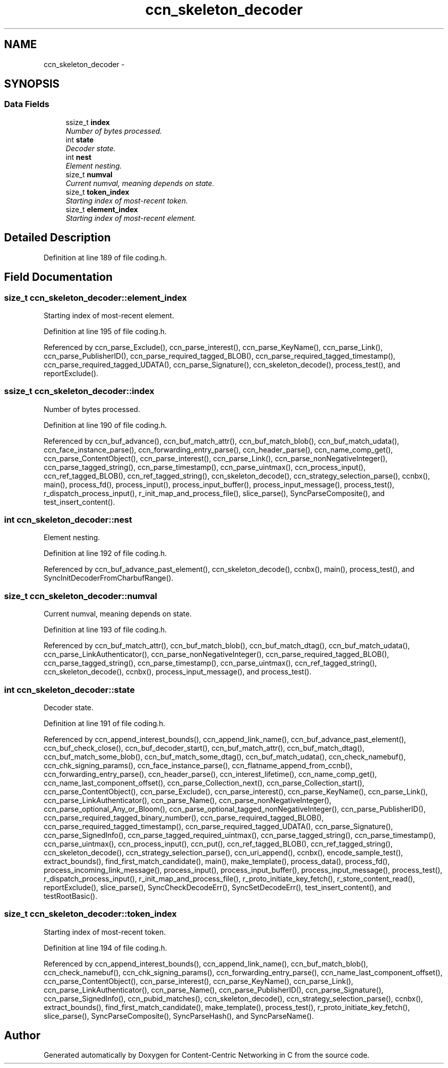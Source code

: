 .TH "ccn_skeleton_decoder" 3 "Tue Apr 1 2014" "Version 0.8.2" "Content-Centric Networking in C" \" -*- nroff -*-
.ad l
.nh
.SH NAME
ccn_skeleton_decoder \- 
.SH SYNOPSIS
.br
.PP
.SS "Data Fields"

.in +1c
.ti -1c
.RI "ssize_t \fBindex\fP"
.br
.RI "\fINumber of bytes processed\&. \fP"
.ti -1c
.RI "int \fBstate\fP"
.br
.RI "\fIDecoder state\&. \fP"
.ti -1c
.RI "int \fBnest\fP"
.br
.RI "\fIElement nesting\&. \fP"
.ti -1c
.RI "size_t \fBnumval\fP"
.br
.RI "\fICurrent numval, meaning depends on state\&. \fP"
.ti -1c
.RI "size_t \fBtoken_index\fP"
.br
.RI "\fIStarting index of most-recent token\&. \fP"
.ti -1c
.RI "size_t \fBelement_index\fP"
.br
.RI "\fIStarting index of most-recent element\&. \fP"
.in -1c
.SH "Detailed Description"
.PP 
Definition at line 189 of file coding\&.h\&.
.SH "Field Documentation"
.PP 
.SS "size_t \fBccn_skeleton_decoder::element_index\fP"
.PP
Starting index of most-recent element\&. 
.PP
Definition at line 195 of file coding\&.h\&.
.PP
Referenced by ccn_parse_Exclude(), ccn_parse_interest(), ccn_parse_KeyName(), ccn_parse_Link(), ccn_parse_PublisherID(), ccn_parse_required_tagged_BLOB(), ccn_parse_required_tagged_timestamp(), ccn_parse_required_tagged_UDATA(), ccn_parse_Signature(), ccn_skeleton_decode(), process_test(), and reportExclude()\&.
.SS "ssize_t \fBccn_skeleton_decoder::index\fP"
.PP
Number of bytes processed\&. 
.PP
Definition at line 190 of file coding\&.h\&.
.PP
Referenced by ccn_buf_advance(), ccn_buf_match_attr(), ccn_buf_match_blob(), ccn_buf_match_udata(), ccn_face_instance_parse(), ccn_forwarding_entry_parse(), ccn_header_parse(), ccn_name_comp_get(), ccn_parse_ContentObject(), ccn_parse_interest(), ccn_parse_Link(), ccn_parse_nonNegativeInteger(), ccn_parse_tagged_string(), ccn_parse_timestamp(), ccn_parse_uintmax(), ccn_process_input(), ccn_ref_tagged_BLOB(), ccn_ref_tagged_string(), ccn_skeleton_decode(), ccn_strategy_selection_parse(), ccnbx(), main(), process_fd(), process_input(), process_input_buffer(), process_input_message(), process_test(), r_dispatch_process_input(), r_init_map_and_process_file(), slice_parse(), SyncParseComposite(), and test_insert_content()\&.
.SS "int \fBccn_skeleton_decoder::nest\fP"
.PP
Element nesting\&. 
.PP
Definition at line 192 of file coding\&.h\&.
.PP
Referenced by ccn_buf_advance_past_element(), ccn_skeleton_decode(), ccnbx(), main(), process_test(), and SyncInitDecoderFromCharbufRange()\&.
.SS "size_t \fBccn_skeleton_decoder::numval\fP"
.PP
Current numval, meaning depends on state\&. 
.PP
Definition at line 193 of file coding\&.h\&.
.PP
Referenced by ccn_buf_match_attr(), ccn_buf_match_blob(), ccn_buf_match_dtag(), ccn_buf_match_udata(), ccn_parse_LinkAuthenticator(), ccn_parse_nonNegativeInteger(), ccn_parse_required_tagged_BLOB(), ccn_parse_tagged_string(), ccn_parse_timestamp(), ccn_parse_uintmax(), ccn_ref_tagged_string(), ccn_skeleton_decode(), ccnbx(), process_input_message(), and process_test()\&.
.SS "int \fBccn_skeleton_decoder::state\fP"
.PP
Decoder state\&. 
.PP
Definition at line 191 of file coding\&.h\&.
.PP
Referenced by ccn_append_interest_bounds(), ccn_append_link_name(), ccn_buf_advance_past_element(), ccn_buf_check_close(), ccn_buf_decoder_start(), ccn_buf_match_attr(), ccn_buf_match_dtag(), ccn_buf_match_some_blob(), ccn_buf_match_some_dtag(), ccn_buf_match_udata(), ccn_check_namebuf(), ccn_chk_signing_params(), ccn_face_instance_parse(), ccn_flatname_append_from_ccnb(), ccn_forwarding_entry_parse(), ccn_header_parse(), ccn_interest_lifetime(), ccn_name_comp_get(), ccn_name_last_component_offset(), ccn_parse_Collection_next(), ccn_parse_Collection_start(), ccn_parse_ContentObject(), ccn_parse_Exclude(), ccn_parse_interest(), ccn_parse_KeyName(), ccn_parse_Link(), ccn_parse_LinkAuthenticator(), ccn_parse_Name(), ccn_parse_nonNegativeInteger(), ccn_parse_optional_Any_or_Bloom(), ccn_parse_optional_tagged_nonNegativeInteger(), ccn_parse_PublisherID(), ccn_parse_required_tagged_binary_number(), ccn_parse_required_tagged_BLOB(), ccn_parse_required_tagged_timestamp(), ccn_parse_required_tagged_UDATA(), ccn_parse_Signature(), ccn_parse_SignedInfo(), ccn_parse_tagged_required_uintmax(), ccn_parse_tagged_string(), ccn_parse_timestamp(), ccn_parse_uintmax(), ccn_process_input(), ccn_put(), ccn_ref_tagged_BLOB(), ccn_ref_tagged_string(), ccn_skeleton_decode(), ccn_strategy_selection_parse(), ccn_uri_append(), ccnbx(), encode_sample_test(), extract_bounds(), find_first_match_candidate(), main(), make_template(), process_data(), process_fd(), process_incoming_link_message(), process_input(), process_input_buffer(), process_input_message(), process_test(), r_dispatch_process_input(), r_init_map_and_process_file(), r_proto_initiate_key_fetch(), r_store_content_read(), reportExclude(), slice_parse(), SyncCheckDecodeErr(), SyncSetDecodeErr(), test_insert_content(), and testRootBasic()\&.
.SS "size_t \fBccn_skeleton_decoder::token_index\fP"
.PP
Starting index of most-recent token\&. 
.PP
Definition at line 194 of file coding\&.h\&.
.PP
Referenced by ccn_append_interest_bounds(), ccn_append_link_name(), ccn_buf_match_blob(), ccn_check_namebuf(), ccn_chk_signing_params(), ccn_forwarding_entry_parse(), ccn_name_last_component_offset(), ccn_parse_ContentObject(), ccn_parse_interest(), ccn_parse_KeyName(), ccn_parse_Link(), ccn_parse_LinkAuthenticator(), ccn_parse_Name(), ccn_parse_PublisherID(), ccn_parse_Signature(), ccn_parse_SignedInfo(), ccn_pubid_matches(), ccn_skeleton_decode(), ccn_strategy_selection_parse(), ccnbx(), extract_bounds(), find_first_match_candidate(), make_template(), process_test(), r_proto_initiate_key_fetch(), slice_parse(), SyncParseComposite(), SyncParseHash(), and SyncParseName()\&.

.SH "Author"
.PP 
Generated automatically by Doxygen for Content-Centric Networking in C from the source code\&.
